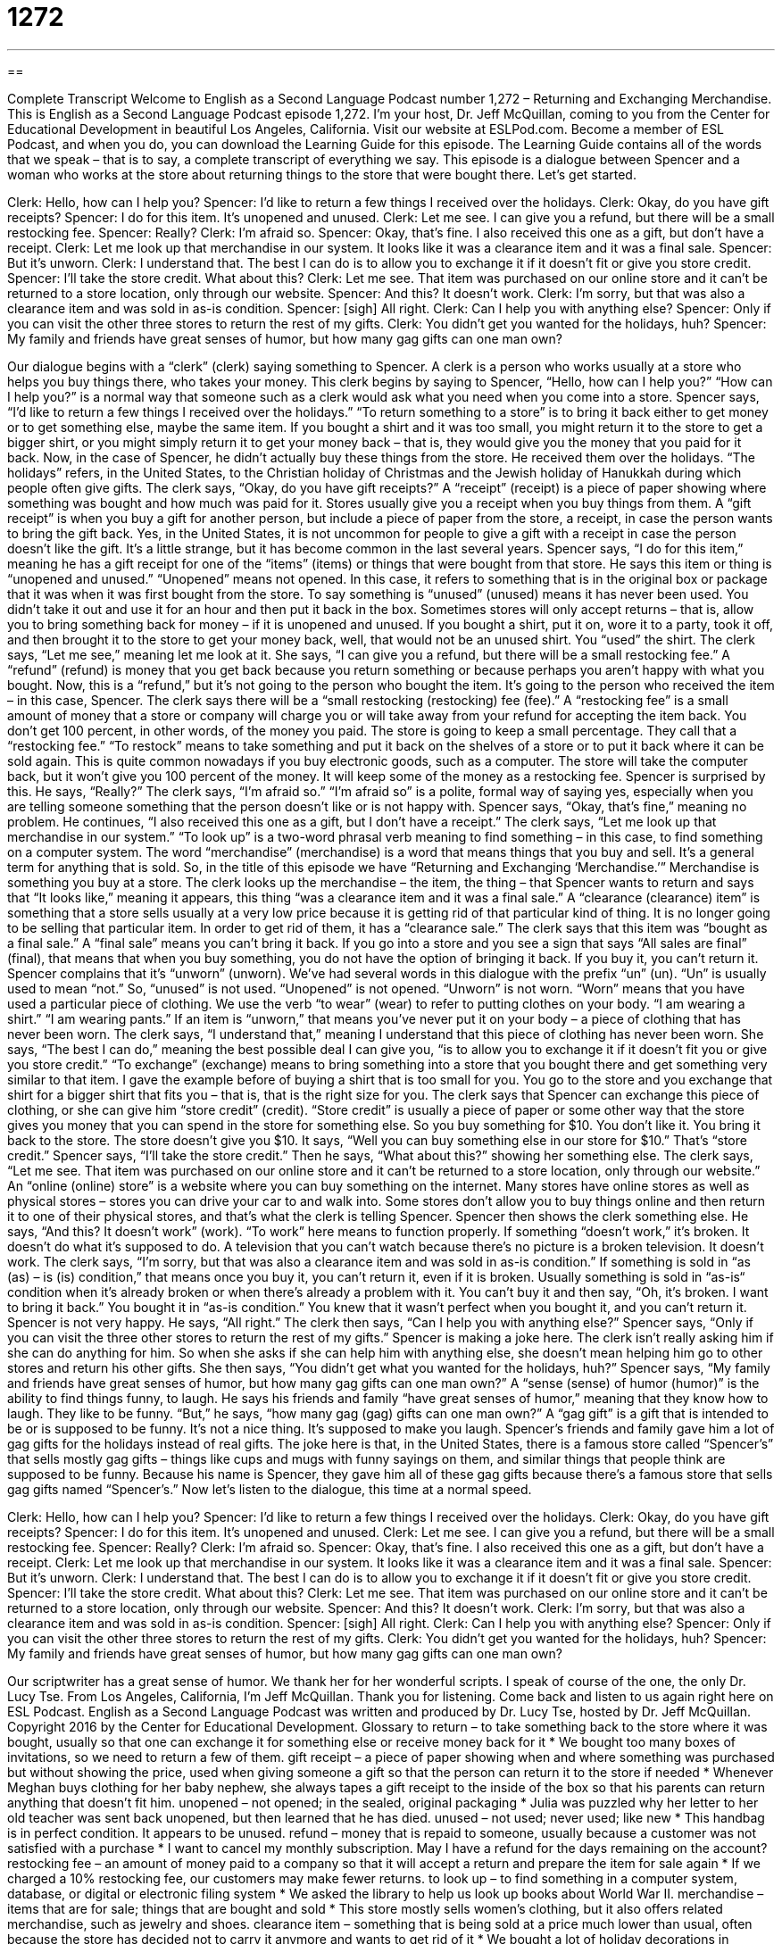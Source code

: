 = 1272
:toc: left
:toclevels: 3
:sectnums:
:stylesheet: ../../../myAdocCss.css

'''

== 

Complete Transcript
Welcome to English as a Second Language Podcast number 1,272 – Returning and Exchanging Merchandise.
This is English as a Second Language Podcast episode 1,272. I’m your host, Dr. Jeff McQuillan, coming to you from the Center for Educational Development in beautiful Los Angeles, California.
Visit our website at ESLPod.com. Become a member of ESL Podcast, and when you do, you can download the Learning Guide for this episode. The Learning Guide contains all of the words that we speak – that is to say, a complete transcript of everything we say.
This episode is a dialogue between Spencer and a woman who works at the store about returning things to the store that were bought there. Let’s get started.
[start of dialogue]
Clerk: Hello, how can I help you?
Spencer: I’d like to return a few things I received over the holidays.
Clerk: Okay, do you have gift receipts?
Spencer: I do for this item. It’s unopened and unused.
Clerk: Let me see. I can give you a refund, but there will be a small restocking fee.
Spencer: Really?
Clerk: I’m afraid so.
Spencer: Okay, that’s fine. I also received this one as a gift, but don’t have a receipt.
Clerk: Let me look up that merchandise in our system. It looks like it was a clearance item and it was a final sale.
Spencer: But it’s unworn.
Clerk: I understand that. The best I can do is to allow you to exchange it if it doesn’t fit or give you store credit.
Spencer: I’ll take the store credit. What about this?
Clerk: Let me see. That item was purchased on our online store and it can’t be returned to a store location, only through our website.
Spencer: And this? It doesn’t work.
Clerk: I’m sorry, but that was also a clearance item and was sold in as-is condition.
Spencer: [sigh] All right.
Clerk: Can I help you with anything else?
Spencer: Only if you can visit the other three stores to return the rest of my gifts.
Clerk: You didn’t get you wanted for the holidays, huh?
Spencer: My family and friends have great senses of humor, but how many gag gifts can one man own?
[end of dialogue]
Our dialogue begins with a “clerk” (clerk) saying something to Spencer. A clerk is a person who works usually at a store who helps you buy things there, who takes your money. This clerk begins by saying to Spencer, “Hello, how can I help you?” “How can I help you?” is a normal way that someone such as a clerk would ask what you need when you come into a store.
Spencer says, “I’d like to return a few things I received over the holidays.” “To return something to a store” is to bring it back either to get money or to get something else, maybe the same item. If you bought a shirt and it was too small, you might return it to the store to get a bigger shirt, or you might simply return it to get your money back – that is, they would give you the money that you paid for it back.
Now, in the case of Spencer, he didn’t actually buy these things from the store. He received them over the holidays. “The holidays” refers, in the United States, to the Christian holiday of Christmas and the Jewish holiday of Hanukkah during which people often give gifts. The clerk says, “Okay, do you have gift receipts?” A “receipt” (receipt) is a piece of paper showing where something was bought and how much was paid for it. Stores usually give you a receipt when you buy things from them.
A “gift receipt” is when you buy a gift for another person, but include a piece of paper from the store, a receipt, in case the person wants to bring the gift back. Yes, in the United States, it is not uncommon for people to give a gift with a receipt in case the person doesn’t like the gift. It’s a little strange, but it has become common in the last several years. Spencer says, “I do for this item,” meaning he has a gift receipt for one of the “items” (items) or things that were bought from that store.
He says this item or thing is “unopened and unused.” “Unopened” means not opened. In this case, it refers to something that is in the original box or package that it was when it was first bought from the store. To say something is “unused” (unused) means it has never been used. You didn’t take it out and use it for an hour and then put it back in the box. Sometimes stores will only accept returns – that is, allow you to bring something back for money – if it is unopened and unused. If you bought a shirt, put it on, wore it to a party, took it off, and then brought it to the store to get your money back, well, that would not be an unused shirt. You “used” the shirt.
The clerk says, “Let me see,” meaning let me look at it. She says, “I can give you a refund, but there will be a small restocking fee.” A “refund” (refund) is money that you get back because you return something or because perhaps you aren’t happy with what you bought. Now, this is a “refund,” but it’s not going to the person who bought the item. It’s going to the person who received the item – in this case, Spencer.
The clerk says there will be a “small restocking (restocking) fee (fee).” A “restocking fee” is a small amount of money that a store or company will charge you or will take away from your refund for accepting the item back. You don’t get 100 percent, in other words, of the money you paid. The store is going to keep a small percentage. They call that a “restocking fee.” “To restock” means to take something and put it back on the shelves of a store or to put it back where it can be sold again.
This is quite common nowadays if you buy electronic goods, such as a computer. The store will take the computer back, but it won’t give you 100 percent of the money. It will keep some of the money as a restocking fee. Spencer is surprised by this. He says, “Really?” The clerk says, “I’m afraid so.” “I’m afraid so” is a polite, formal way of saying yes, especially when you are telling someone something that the person doesn’t like or is not happy with. Spencer says, “Okay, that’s fine,” meaning no problem.
He continues, “I also received this one as a gift, but I don’t have a receipt.” The clerk says, “Let me look up that merchandise in our system.” “To look up” is a two-word phrasal verb meaning to find something – in this case, to find something on a computer system. The word “merchandise” (merchandise) is a word that means things that you buy and sell. It’s a general term for anything that is sold. So, in the title of this episode we have “Returning and Exchanging ‘Merchandise.’” Merchandise is something you buy at a store.
The clerk looks up the merchandise – the item, the thing – that Spencer wants to return and says that “It looks like,” meaning it appears, this thing “was a clearance item and it was a final sale.” A “clearance (clearance) item” is something that a store sells usually at a very low price because it is getting rid of that particular kind of thing. It is no longer going to be selling that particular item. In order to get rid of them, it has a “clearance sale.”
The clerk says that this item was “bought as a final sale.” A “final sale” means you can’t bring it back. If you go into a store and you see a sign that says “All sales are final” (final), that means that when you buy something, you do not have the option of bringing it back. If you buy it, you can’t return it.
Spencer complains that it’s “unworn” (unworn). We’ve had several words in this dialogue with the prefix “un” (un). “Un” is usually used to mean “not.” So, “unused” is not used. “Unopened” is not opened. “Unworn” is not worn. “Worn” means that you have used a particular piece of clothing. We use the verb “to wear” (wear) to refer to putting clothes on your body. “I am wearing a shirt.” “I am wearing pants.” If an item is “unworn,” that means you’ve never put it on your body – a piece of clothing that has never been worn.
The clerk says, “I understand that,” meaning I understand that this piece of clothing has never been worn. She says, “The best I can do,” meaning the best possible deal I can give you, “is to allow you to exchange it if it doesn’t fit you or give you store credit.” “To exchange” (exchange) means to bring something into a store that you bought there and get something very similar to that item. I gave the example before of buying a shirt that is too small for you. You go to the store and you exchange that shirt for a bigger shirt that fits you – that is, that is the right size for you.
The clerk says that Spencer can exchange this piece of clothing, or she can give him “store credit” (credit). “Store credit” is usually a piece of paper or some other way that the store gives you money that you can spend in the store for something else. So you buy something for $10. You don’t like it. You bring it back to the store. The store doesn’t give you $10. It says, “Well you can buy something else in our store for $10.” That’s “store credit.”
Spencer says, “I’ll take the store credit.” Then he says, “What about this?” showing her something else. The clerk says, “Let me see. That item was purchased on our online store and it can’t be returned to a store location, only through our website.” An “online (online) store” is a website where you can buy something on the internet. Many stores have online stores as well as physical stores – stores you can drive your car to and walk into. Some stores don’t allow you to buy things online and then return it to one of their physical stores, and that’s what the clerk is telling Spencer.
Spencer then shows the clerk something else. He says, “And this? It doesn’t work” (work). “To work” here means to function properly. If something “doesn’t work,” it’s broken. It doesn’t do what it’s supposed to do. A television that you can’t watch because there’s no picture is a broken television. It doesn’t work. The clerk says, “I’m sorry, but that was also a clearance item and was sold in as-is condition.”
If something is sold in “as (as) – is (is) condition,” that means once you buy it, you can’t return it, even if it is broken. Usually something is sold in “as-is“ condition when it’s already broken or when there’s already a problem with it. You can’t buy it and then say, “Oh, it’s broken. I want to bring it back.” You bought it in “as-is condition.” You knew that it wasn’t perfect when you bought it, and you can’t return it.
Spencer is not very happy. He says, “All right.” The clerk then says, “Can I help you with anything else?” Spencer says, “Only if you can visit the three other stores to return the rest of my gifts.” Spencer is making a joke here. The clerk isn’t really asking him if she can do anything for him. So when she asks if she can help him with anything else, she doesn’t mean helping him go to other stores and return his other gifts.
She then says, “You didn’t get what you wanted for the holidays, huh?” Spencer says, “My family and friends have great senses of humor, but how many gag gifts can one man own?” A “sense (sense) of humor (humor)” is the ability to find things funny, to laugh. He says his friends and family “have great senses of humor,” meaning that they know how to laugh. They like to be funny. “But,” he says, “how many gag (gag) gifts can one man own?” A “gag gift” is a gift that is intended to be or is supposed to be funny. It’s not a nice thing. It’s supposed to make you laugh.
Spencer’s friends and family gave him a lot of gag gifts for the holidays instead of real gifts. The joke here is that, in the United States, there is a famous store called “Spencer’s” that sells mostly gag gifts – things like cups and mugs with funny sayings on them, and similar things that people think are supposed to be funny. Because his name is Spencer, they gave him all of these gag gifts because there’s a famous store that sells gag gifts named “Spencer’s.”
Now let’s listen to the dialogue, this time at a normal speed.
[start of dialogue]
Clerk: Hello, how can I help you?
Spencer: I’d like to return a few things I received over the holidays.
Clerk: Okay, do you have gift receipts?
Spencer: I do for this item. It’s unopened and unused.
Clerk: Let me see. I can give you a refund, but there will be a small restocking fee.
Spencer: Really?
Clerk: I’m afraid so.
Spencer: Okay, that’s fine. I also received this one as a gift, but don’t have a receipt.
Clerk: Let me look up that merchandise in our system. It looks like it was a clearance item and it was a final sale.
Spencer: But it’s unworn.
Clerk: I understand that. The best I can do is to allow you to exchange it if it doesn’t fit or give you store credit.
Spencer: I’ll take the store credit. What about this?
Clerk: Let me see. That item was purchased on our online store and it can’t be returned to a store location, only through our website.
Spencer: And this? It doesn’t work.
Clerk: I’m sorry, but that was also a clearance item and was sold in as-is condition.
Spencer: [sigh] All right.
Clerk: Can I help you with anything else?
Spencer: Only if you can visit the other three stores to return the rest of my gifts.
Clerk: You didn’t get you wanted for the holidays, huh?
Spencer: My family and friends have great senses of humor, but how many gag gifts can one man own?
[end of dialogue]
Our scriptwriter has a great sense of humor. We thank her for her wonderful scripts. I speak of course of the one, the only Dr. Lucy Tse.
From Los Angeles, California, I’m Jeff McQuillan. Thank you for listening. Come back and listen to us again right here on ESL Podcast.
English as a Second Language Podcast was written and produced by Dr. Lucy Tse, hosted by Dr. Jeff McQuillan. Copyright 2016 by the Center for Educational Development.
Glossary
to return – to take something back to the store where it was bought, usually so that one can exchange it for something else or receive money back for it
* We bought too many boxes of invitations, so we need to return a few of them.
gift receipt – a piece of paper showing when and where something was purchased but without showing the price, used when giving someone a gift so that the person can return it to the store if needed
* Whenever Meghan buys clothing for her baby nephew, she always tapes a gift receipt to the inside of the box so that his parents can return anything that doesn’t fit him.
unopened – not opened; in the sealed, original packaging
* Julia was puzzled why her letter to her old teacher was sent back unopened, but then learned that he has died.
unused – not used; never used; like new
* This handbag is in perfect condition. It appears to be unused.
refund – money that is repaid to someone, usually because a customer was not satisfied with a purchase
* I want to cancel my monthly subscription. May I have a refund for the days remaining on the account?
restocking fee – an amount of money paid to a company so that it will accept a return and prepare the item for sale again
* If we charged a 10% restocking fee, our customers may make fewer returns.
to look up – to find something in a computer system, database, or digital or electronic filing system
* We asked the library to help us look up books about World War II.
merchandise – items that are for sale; things that are bought and sold
* This store mostly sells women’s clothing, but it also offers related merchandise, such as jewelry and shoes.
clearance item – something that is being sold at a price much lower than usual, often because the store has decided not to carry it anymore and wants to get rid of it
* We bought a lot of holiday decorations in January, when they were being sold as clearance items for very low prices.
final sale – the lowest price at which something will be offered for sale
* Most stores refuse to accept returns on final sale items.
unworn – never put on as a piece of clothing; never used to decorate someone’s body
* This sweater is still unworn with the tags on it.
to exchange – to trade; to give something up and receive something else in its place; to give one thing and receive something else in return
* Can I exchange this pink sweater for a green one?
store credit – an amount of money that one is allowed to spend in a store, usually represented as a gift certificate (a printed piece of paper) or a gift card (a card with the store name on it with a dollar value)
* You bought this book more than 30 days ago, so I cannot give you a refund, but I can offer you a store credit.
online store – a website where things are sold, not a physical store
* Local store owners are frustrated that people are coming into their store to look at products and figure out what they want to buy, but then making their purchases at online stores.
to work – to function properly; for a machine or device to do what it is supposed to do
* The blender stopped working this morning. I think it needs a new motor.
as-is – in the current condition, especially if it is less than perfect or partially broken; sold as something is at the time of purchase, with no opportunity for a refund or exchange if the buyer is dissatisfied with it
* These light bulbs appear to be in good condition, but they’re sold in as-is condition. If they don’t work when we get home, we can’t get our money back.
sense of humor – the ability to understand that things are funny, laugh at other people’s jokes, and make jokes that are funny to other people
* Kaila has a great sense of humor. She’s always making comments and telling jokes that make her coworkers laugh.
gag gift – a gift that is intended to make the other person laugh, usually because it is very unusual, funny, or inappropriate
* This bacon-flavored dental floss would make a great gag gift.
Comprehension Questions
1. What should you do if you want to get an item in a different size or color?
a) Request a refund
b) Request an exchange
c) Request store credit
2. What is a gag gift?
a) A gift that is completely inappropriate and offensive
b) A gift that is disgusting and makes one want to vomit
c) A gift that is supposed to make the recipient laugh
Answers at bottom.
What Else Does It Mean?
to exchange
The verb “to exchange,” in this podcast, means to trade, or to give something up and receive something else in return: “If you don’t like this perfume, the receipt is in the box, so you can exchange it for one that you do like.” The verb “to exchange” also means to give something to someone at the same time that he or she gives something to you: “Do you exchange gifts with your aunts and uncles at Christmas?” The phrase “to exchange numbers” means for two people to provide their contact information to each other: “Let’s exchange numbers so we can continue this conversation later.” Finally, an “exchange student” is a student who lives and studies in another country for a period of time, usually living with a host family: “This fall, we’ll be hosting an exchange student from Morocco.”
as-is
In this podcast, the phrase “as-is” means in the current condition, especially if something is less than perfect or partially broken: “These computers are being sold as-is, so we should check them carefully before deciding to buy one.” The phrase “as yet” means so far, or up to this point in time: “We haven’t seen any increase in sales as yet, but we hope that will change as our advertising campaign continues.” The phrase “as ever” emphasizes that something is happening as it always does: “As ever, Janna is complaining about the office being too cold.” The phrase “as well” means also: “I’m so glad you joined us for dinner. Would you like to go to the movies as well?” Finally, the phrase “as a whole” means overall, altogether, or affecting every part: “Some departments are struggling, but the organization as a whole is doing well.”
Culture Note
Common Return-policy Terms
When “making a purchase” (buying something), buyers should know a store’s “return policy,” or the conditions under which it allows people to return purchased items to the store.
Some stores are known for their “exceptional” (very good; extraordinary) “customer service” (the ways a company interacts with its customers) and will “take back” (accept as returns) almost any item, even if it is used, with “no questions asked” (without requiring an explanation). However, most stores’ return policies require that any item be returned in good, unworn, and unused condition. For electronics, the rules are “stricter” (more demanding), with most stores requiring that any electronics be “unopened” (never opened, in the original sealed packaging).
Most stores also have a “time limit” (the maximum allowable period of time) for exchanges or refunds. For example, they might require that any returns or exchanges be made within 30 days of purchase. Some policies “stipulate” (state and require) that returns are allowed within the first 30 days, and exchanges are allowed within the first 60 days, but that no returns or exchanges are allowed “beyond” (after) 60 days.
Finally, stores’ return policies often require that customers bring the original “receipt” (the piece of paper that document what was purchased, when, and how it was paid for) if they want to make a return or exchange. This is to prevent people from buying an item at one store and then returning it at another store. Some stores “make an exception” (decide not to apply the rule) and allow people to return an item without a receipt if they can present the credit card that was used to make the original purchase, because they can use the card to “look up” (find) the “transaction” (information about the purchase) in their computer system.
Comprehension Answers
1 - b
2 - c